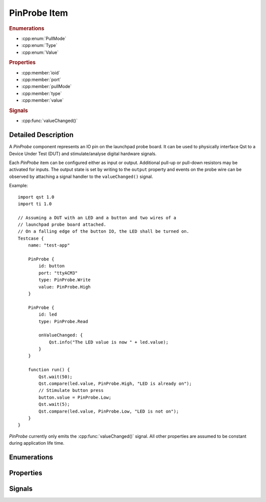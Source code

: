 PinProbe Item
=============

..  cpp:class:: PinProbe

    Represents a digital IO pin on the launchpad probe board.

..  cpp:namespace:: PinProbe

..  rubric:: Enumerations

- :cpp:enum:`PullMode`
- :cpp:enum:`Type`
- :cpp:enum:`Value`

..  rubric:: Properties

- :cpp:member:`ioid`
- :cpp:member:`port`
- :cpp:member:`pullMode`
- :cpp:member:`type`
- :cpp:member:`value`

..  rubric:: Signals

- :cpp:func:`valueChanged()`


Detailed Description
--------------------

..  cpp:namespace:: PinProbe

A `PinProbe` component represents an IO pin on the launchpad probe board. It can
be used to physically interface Qst to a Device Under Test (DUT) and
stimulate/analyse digital hardware signals.

Each `PinProbe` item can be configured either as input or output. Additional
pull-up or pull-down resistors may be activated for inputs. The output state is
set by writing to the ``output`` property and events on the probe wire can be
observed by attaching a signal handler to the ``valueChanged()`` signal.

Example::

    import qst 1.0
    import ti 1.0

    // Assuming a DUT with an LED and a button and two wires of a
    // launchpad probe board attached.
    // On a falling edge of the button IO, the LED shall be turned on.
    Testcase {
        name: "test-app"

        PinProbe {
            id: button
            port: "ttyACM3"
            type: PinProbe.Write
            value: PinProbe.High
        }

        PinProbe {
            id: led
            type: PinProbe.Read

            onValueChanged: {
                Qst.info("The LED value is now " + led.value);
            }
        }

        function run() {
            Qst.wait(50);
            Qst.compare(led.value, PinProbe.High, "LED is already on");
            // Stimulate button press
            button.value = PinProbe.Low;
            Qst.wait(5);
            Qst.compare(led.value, PinProbe.Low, "LED is not on");
        }
    }

`PinProbe` currently only emits the :cpp:func:`valueChanged()` signal. All other
properties are assumed to be constant during application life time.


Enumerations
------------

..  cpp:enum:: Type

    Configures the pin direction.

    ..  cpp:enumerator:: Read

        Configures the pin as input.

    ..  cpp:enumerator:: Write

        Configures the pin as output.


..  cpp:enum:: PullMode

    Whether internal pull resistors should be enabled or not.

    ..  cpp:enumerator:: PullDisabled

        Pull resistors are disabled.

    ..  cpp:enumerator:: PullDown

        Enables a pull-down resistor on the pin.

    ..  cpp:enumerator:: PullUp

        Enables a pull-up resistor on the pin.


..  cpp:enum:: Value

    The logic level on the hardware pin.

    ..  cpp:enumerator:: Low

        Equals to 0 and false.

    ..  cpp:enumerator:: High

        Equals to 1 and true.

    ..  cpp:enumerator:: Undefined

        No value has been assigned to this pin yet.


Properties
----------

..  cpp:member:: int ioid

    :default: 0

    Specifies the IO identifier on the probe board. The range is usually 0..31,
    but not all IOs might be available.


..  cpp:member:: string port

    :default: empty

    The serial port identifier of the probe board. On Windows, this is usually
    ``COMx`` while on Linux systems ``ttyACMx`` or ``ttyUSBx`` is commonly used.

    See also :cpp:func:`Xds::portFromSerial()`


..  cpp:member:: PullMode pullMode

    :default: :cpp:enumerator:`PullMode::PullDisabled`

    Configures the pin access direction. When configured to
    :cpp:enumerator:`Type::Read`, the pin probe will detect negative and
    positive edges on the pin.


..  cpp:member:: Type type

    :default: :cpp:enumerator:`Type::Read`

    Configures the pin access direction. When configured to
    :cpp:enumerator:`Type::Read`, the pin probe will detect negative and
    positive edges on the pin.


..  cpp:member:: Value value

    :default: :cpp:enumerator:`Value::Undefined`

    The current state of the pin. The property can be read from and written to.
    A write has no effect when the pin is configured as
    :cpp:enumerator:`Type::Read`. Although defined as an enumerator, values are
    implicitly converted to integers and booleans.

    This property emits the :cpp:func:`valueChanged()` signal.


Signals
-------

..  cpp:function:: void valueChanged()

    Propagates pin value changes.

    Whenever the pin value changes, this signal is emitted.

